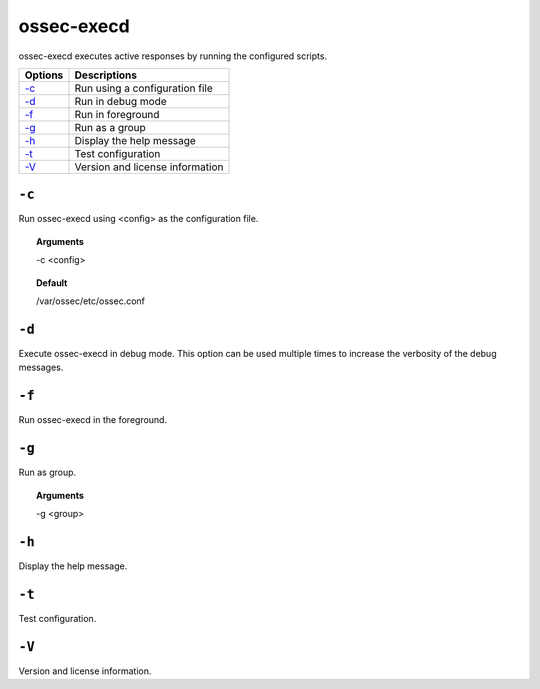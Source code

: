 
.. _ossec-execd:

ossec-execd
=============

ossec-execd executes active responses by running the configured scripts.

+-------------------------+---------------------------------+
| Options                 | Descriptions                    |
+=========================+=================================+
| `-c`_                   | Run using a configuration file  |
+-------------------------+---------------------------------+
| `-d`_                   | Run in debug mode               |
+-------------------------+---------------------------------+
| `-f`_                   | Run in foreground               |
+-------------------------+---------------------------------+
| `-g`_                   | Run as a group                  |
+-------------------------+---------------------------------+
| `-h`_                   | Display the help message        |
+-------------------------+---------------------------------+
| `-t`_                   | Test configuration              |
+-------------------------+---------------------------------+
| `-V`_                   | Version and license information |
+-------------------------+---------------------------------+


``-c``
------

Run ossec-execd using <config> as the configuration file.

.. topic:: Arguments

  -c <config>

.. topic:: Default

  /var/ossec/etc/ossec.conf

``-d``
------

Execute ossec-execd in debug mode. This option can be used multiple times to increase the verbosity of the debug messages.

``-f``
------

Run ossec-execd in the foreground.

``-g``
------

Run as group.

.. topic:: Arguments

  -g <group>

``-h``
------

Display the help message.

``-t``
------

Test configuration.

``-V``
------

Version and license information.
